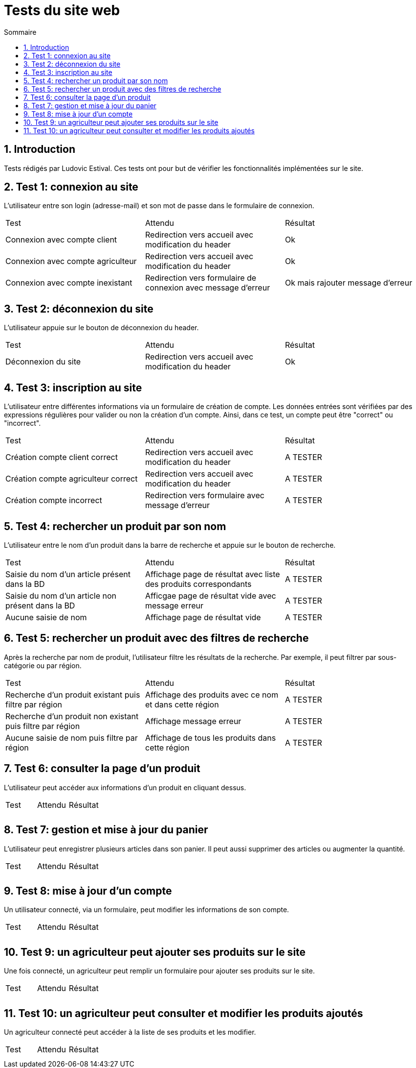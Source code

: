 = Tests du site web
:toc:
:toc-title: Sommaire
:numbered:

== Introduction

Tests rédigés par Ludovic Estival.
Ces tests ont pour but de vérifier les fonctionnalités implémentées sur le site.


== Test 1: connexion au site

L'utilisateur entre son login (adresse-mail) et son mot de passe dans le formulaire de connexion.

|=======
|Test |Attendu |Résultat
|Connexion avec compte client |Redirection vers accueil avec modification du header |Ok
|Connexion avec compte agriculteur |Redirection vers accueil avec modification du header |Ok
|Connexion avec compte inexistant |Redirection vers formulaire de connexion avec message d'erreur |Ok mais rajouter message d'erreur
|=======

== Test 2: déconnexion du site

L'utilisateur appuie sur le bouton de déconnexion du header.

|=======
|Test |Attendu |Résultat
|Déconnexion du site |Redirection vers accueil avec modification du header | Ok
|=======

== Test 3: inscription au site

L'utilisateur entre différentes informations via un formulaire de création de compte.
Les données entrées sont vérifiées par des expressions régulières pour valider ou non la création d'un compte.
Ainsi, dans ce test, un compte peut être "correct" ou "incorrect".

|=======
|Test |Attendu |Résultat
|Création compte client correct |Redirection vers accueil avec modification du header | A TESTER
|Création compte agriculteur correct |Redirection vers accueil avec modification du header | A TESTER
|Création compte incorrect |Redirection vers formulaire avec message d'erreur | A TESTER
|=======

== Test 4: rechercher un produit par son nom

L'utilisateur entre le nom d'un produit dans la barre de recherche et appuie sur le bouton de recherche.

|=======
|Test |Attendu |Résultat
|Saisie du nom d'un article présent dans la BD |Affichage page de résultat avec liste des produits correspondants| A TESTER
|Saisie du nom d'un article non présent dans la BD |Afficgae page de résultat vide avec message erreur| A TESTER
|Aucune saisie de nom |Affichage page de résultat vide| A TESTER
|=======

== Test 5: rechercher un produit avec des filtres de recherche

Après la recherche par nom de produit, l'utilisateur filtre les résultats de la recherche. Par exemple, il peut filtrer par sous-catégorie ou par région.

|=======
|Test |Attendu |Résultat
|Recherche d'un produit existant puis filtre par région |Affichage des produits avec ce nom et dans cette région | A TESTER
|Recherche d'un produit non existant puis filtre par région |Affichage message erreur | A TESTER 
|Aucune saisie de nom puis filtre par région |Affichage de tous les produits dans cette région | A TESTER 
|=======

== Test 6: consulter la page d'un produit

L'utilisateur peut accéder aux informations d'un produit en cliquant dessus.

|=======
|Test |Attendu |Résultat
| | |
| | | 
|=======

== Test 7: gestion et mise à jour du panier

L'utilisateur peut enregistrer plusieurs articles dans son panier. Il peut aussi supprimer des articles ou augmenter la quantité.

|=======
|Test |Attendu |Résultat
| | |
| | | 
|=======

== Test 8: mise à jour d'un compte

Un utilisateur connecté, via un formulaire, peut modifier les informations de son compte.

|=======
|Test |Attendu |Résultat
| | |
| | | 
|=======

== Test 9: un agriculteur peut ajouter ses produits sur le site

Une fois connecté, un agriculteur peut remplir un formulaire pour ajouter ses produits sur le site.

|=======
|Test |Attendu |Résultat
| | |
| | | 
|=======

== Test 10: un agriculteur peut consulter et modifier les produits ajoutés

Un agriculteur connecté peut accéder à la liste de ses produits et les modifier.

|=======
|Test |Attendu |Résultat
| | |
| | | 
|=======
